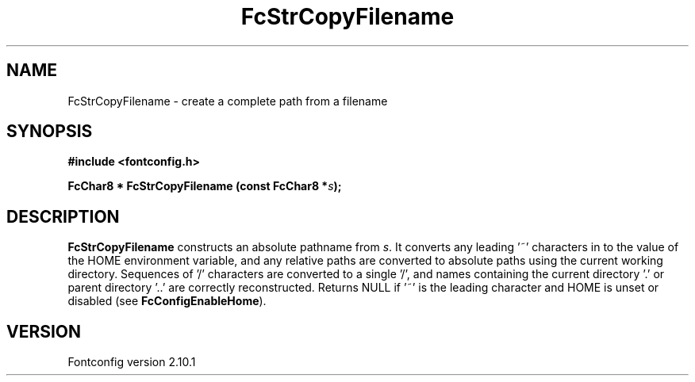 .\" auto-generated by docbook2man-spec from docbook-utils package
.TH "FcStrCopyFilename" "3" "27 7月 2012" "" ""
.SH NAME
FcStrCopyFilename \- create a complete path from a filename
.SH SYNOPSIS
.nf
\fB#include <fontconfig.h>
.sp
FcChar8 * FcStrCopyFilename (const FcChar8 *\fIs\fB);
.fi\fR
.SH "DESCRIPTION"
.PP
\fBFcStrCopyFilename\fR constructs an absolute pathname from
\fIs\fR\&. It converts any leading '~' characters in
to the value of the HOME environment variable, and any relative paths are
converted to absolute paths using the current working directory. Sequences
of '/' characters are converted to a single '/', and names containing the
current directory '.' or parent directory '..' are correctly reconstructed.
Returns NULL if '~' is the leading character and HOME is unset or disabled
(see \fBFcConfigEnableHome\fR).
.SH "VERSION"
.PP
Fontconfig version 2.10.1
